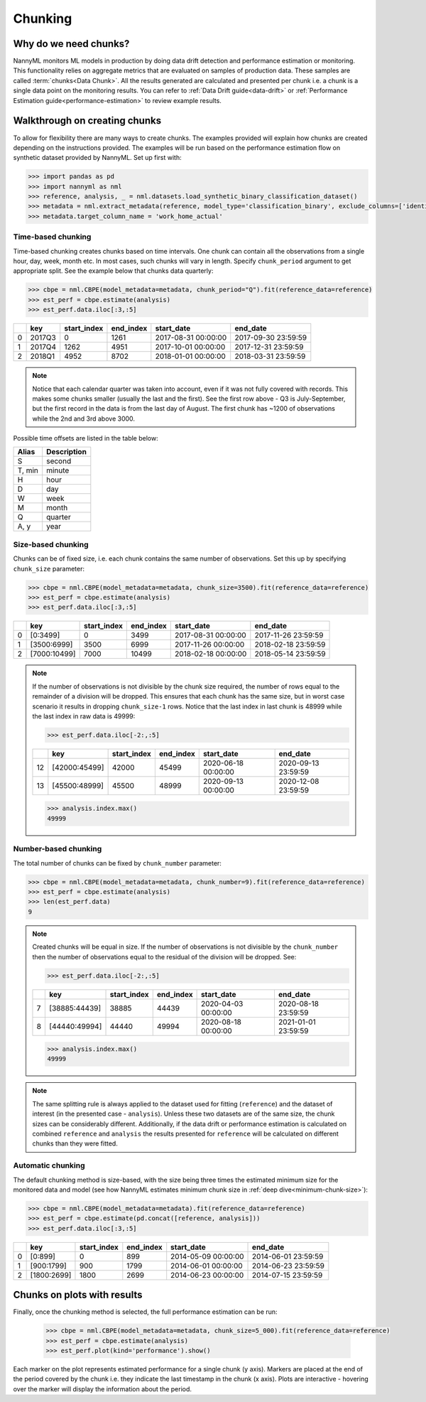 .. _chunking:

======================================
Chunking
======================================

Why do we need chunks?
----------------------

NannyML monitors ML models in production by doing data drift detection and performance estimation or monitoring.
This functionality relies on aggregate metrics that are evaluated on samples of production data.
These samples are called :term:`chunks<Data Chunk>`. All the results generated are
calculated and presented per chunk i.e. a chunk is a single data point on the monitoring results. You
can refer to :ref:`Data Drift guide<data-drift>` or :ref:`Performance Estimation guide<performance-estimation>`
to review example results.



Walkthrough on creating chunks
------------------------------

To allow for flexibility there are many ways to create chunks. The examples provided will explain how chunks are
created depending on the instructions provided. The examples will be run based on the performance estimation flow on
synthetic dataset provided by NannyML. Set up first with:

.. code-block:: python

    >>> import pandas as pd
    >>> import nannyml as nml
    >>> reference, analysis, _ = nml.datasets.load_synthetic_binary_classification_dataset()
    >>> metadata = nml.extract_metadata(reference, model_type='classification_binary', exclude_columns=['identifier'])
    >>> metadata.target_column_name = 'work_home_actual'


Time-based chunking
~~~~~~~~~~~~~~~~~~~

Time-based chunking creates chunks based on time intervals. One chunk can contain all the observations
from a single hour, day, week, month etc. In most cases, such chunks will vary in length. Specify ``chunk_period``
argument to get appropriate split. See the example below that chunks data quarterly:

.. code-block:: python

    >>> cbpe = nml.CBPE(model_metadata=metadata, chunk_period="Q").fit(reference_data=reference)
    >>> est_perf = cbpe.estimate(analysis)
    >>> est_perf.data.iloc[:3,:5]

+----+--------+---------------+-------------+---------------------+---------------------+
|    | key    |   start_index |   end_index | start_date          | end_date            |
+====+========+===============+=============+=====================+=====================+
|  0 | 2017Q3 |             0 |        1261 | 2017-08-31 00:00:00 | 2017-09-30 23:59:59 |
+----+--------+---------------+-------------+---------------------+---------------------+
|  1 | 2017Q4 |          1262 |        4951 | 2017-10-01 00:00:00 | 2017-12-31 23:59:59 |
+----+--------+---------------+-------------+---------------------+---------------------+
|  2 | 2018Q1 |          4952 |        8702 | 2018-01-01 00:00:00 | 2018-03-31 23:59:59 |
+----+--------+---------------+-------------+---------------------+---------------------+

.. note::
    Notice that each calendar quarter was taken into account, even if it was not fully covered with records.
    This makes some chunks smaller (usually the last and the first). See the first row above - Q3 is July-September,
    but the first record in the data is from the last day of August. The first chunk has ~1200 of observations while the 2nd
    and 3rd above 3000.

Possible time offsets are listed in the table below:

+------------+------------+
| Alias      | Description|
+============+============+
| S          | second     |
+------------+------------+
| T, min     | minute     |
+------------+------------+
| H          | hour       |
+------------+------------+
| D          | day        |
+------------+------------+
| W          | week       |
+------------+------------+
| M          | month      |
+------------+------------+
| Q          | quarter    |
+------------+------------+
| A, y       | year       |
+------------+------------+


Size-based chunking
~~~~~~~~~~~~~~~~~~~

Chunks can be of fixed size, i.e. each chunk contains the same number of observations. Set this up by specifying
``chunk_size`` parameter:

.. code-block:: python

    >>> cbpe = nml.CBPE(model_metadata=metadata, chunk_size=3500).fit(reference_data=reference)
    >>> est_perf = cbpe.estimate(analysis)
    >>> est_perf.data.iloc[:3,:5]

+----+--------------+---------------+-------------+---------------------+---------------------+
|    | key          |   start_index |   end_index | start_date          | end_date            |
+====+==============+===============+=============+=====================+=====================+
|  0 | [0:3499]     |             0 |        3499 | 2017-08-31 00:00:00 | 2017-11-26 23:59:59 |
+----+--------------+---------------+-------------+---------------------+---------------------+
|  1 | [3500:6999]  |          3500 |        6999 | 2017-11-26 00:00:00 | 2018-02-18 23:59:59 |
+----+--------------+---------------+-------------+---------------------+---------------------+
|  2 | [7000:10499] |          7000 |       10499 | 2018-02-18 00:00:00 | 2018-05-14 23:59:59 |
+----+--------------+---------------+-------------+---------------------+---------------------+


.. note::
    If the number of observations is not divisible by the chunk size required, the number of rows equal to the
    remainder of a division will be dropped. This ensures that each chunk has the same size, but in worst case
    scenario it results in dropping ``chunk_size-1`` rows. Notice that the last index in last chunk is 48999 while
    the last index in raw data is 49999:

    .. code-block:: python

        >>> est_perf.data.iloc[-2:,:5]

    +----+---------------+---------------+-------------+---------------------+---------------------+
    |    | key           |   start_index |   end_index | start_date          | end_date            |
    +====+===============+===============+=============+=====================+=====================+
    | 12 | [42000:45499] |         42000 |       45499 | 2020-06-18 00:00:00 | 2020-09-13 23:59:59 |
    +----+---------------+---------------+-------------+---------------------+---------------------+
    | 13 | [45500:48999] |         45500 |       48999 | 2020-09-13 00:00:00 | 2020-12-08 23:59:59 |
    +----+---------------+---------------+-------------+---------------------+---------------------+

    .. code-block:: python

        >>> analysis.index.max()
        49999


Number-based chunking
~~~~~~~~~~~~~~~~~~~~~

The total number of chunks can be fixed by ``chunk_number`` parameter:

.. code-block:: python

    >>> cbpe = nml.CBPE(model_metadata=metadata, chunk_number=9).fit(reference_data=reference)
    >>> est_perf = cbpe.estimate(analysis)
    >>> len(est_perf.data)
    9

.. note::
    Created chunks will be equal in size. If the number of observations is not divisible by the ``chunk_number`` then
    the number of observations equal to the residual of the division will be dropped. See:

    .. code-block:: python

        >>> est_perf.data.iloc[-2:,:5]

    +----+---------------+---------------+-------------+---------------------+---------------------+
    |    | key           |   start_index |   end_index | start_date          | end_date            |
    +====+===============+===============+=============+=====================+=====================+
    |  7 | [38885:44439] |         38885 |       44439 | 2020-04-03 00:00:00 | 2020-08-18 23:59:59 |
    +----+---------------+---------------+-------------+---------------------+---------------------+
    |  8 | [44440:49994] |         44440 |       49994 | 2020-08-18 00:00:00 | 2021-01-01 23:59:59 |
    +----+---------------+---------------+-------------+---------------------+---------------------+

    .. code-block:: python

        >>> analysis.index.max()
        49999

.. note::
    The same splitting rule is always applied to the dataset used for fitting (``reference``) and the dataset of
    interest (in the presented case - ``analysis``). Unless these two datasets are of the same size, the chunk sizes
    can be considerably different. Additionally, if the data drift or performance estimation is calculated on
    combined ``reference`` and ``analysis`` the results presented for ``reference`` will be calculated on different
    chunks than they were fitted.

Automatic chunking
~~~~~~~~~~~~~~~~~~

The default chunking method is size-based, with the size being three times the
estimated minimum size for the monitored data and model (see how NannyML estimates minimum chunk size in :ref:`deep
dive<minimum-chunk-size>`):

.. code-block:: python

    >>> cbpe = nml.CBPE(model_metadata=metadata).fit(reference_data=reference)
    >>> est_perf = cbpe.estimate(pd.concat([reference, analysis]))
    >>> est_perf.data.iloc[:3,:5]

+----+-------------+---------------+-------------+---------------------+---------------------+
|    | key         |   start_index |   end_index | start_date          | end_date            |
+====+=============+===============+=============+=====================+=====================+
|  0 | [0:899]     |             0 |         899 | 2014-05-09 00:00:00 | 2014-06-01 23:59:59 |
+----+-------------+---------------+-------------+---------------------+---------------------+
|  1 | [900:1799]  |           900 |        1799 | 2014-06-01 00:00:00 | 2014-06-23 23:59:59 |
+----+-------------+---------------+-------------+---------------------+---------------------+
|  2 | [1800:2699] |          1800 |        2699 | 2014-06-23 00:00:00 | 2014-07-15 23:59:59 |
+----+-------------+---------------+-------------+---------------------+---------------------+

Chunks on plots with results
----------------------------

Finally, once the chunking method is selected, the full performance estimation can be run:

    .. code-block:: python

        >>> cbpe = nml.CBPE(model_metadata=metadata, chunk_size=5_000).fit(reference_data=reference)
        >>> est_perf = cbpe.estimate(analysis)
        >>> est_perf.plot(kind='performance').show()

.. image:: /_static/guide-chunking_your_data-pe_plot.svg

Each marker on the plot represents estimated performance for a single chunk (y axis).
Markers are placed at the end of the period covered by the chunk i.e. they indicate the last timestamp in the
chunk (x axis). Plots are interactive - hovering over the marker will display the information about the period.
